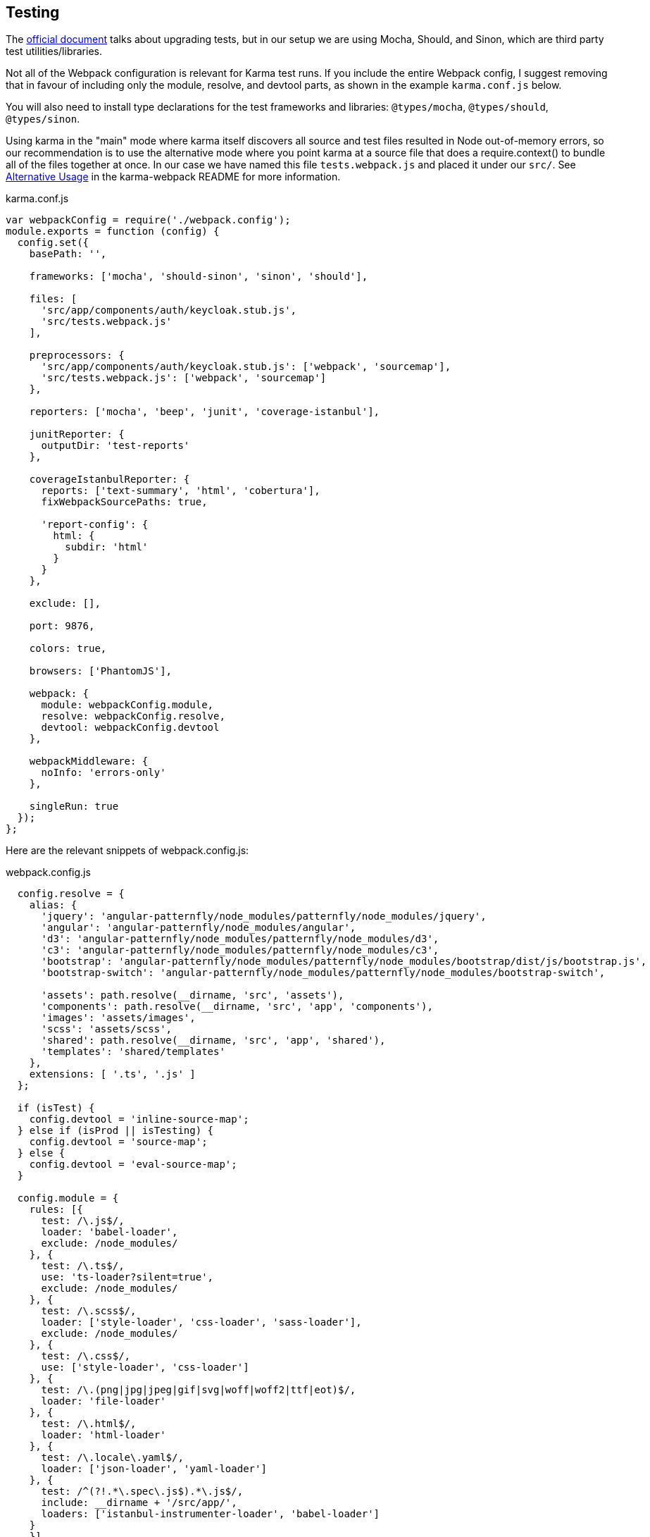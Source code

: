 == Testing

The https://angular.io/guide/upgrade#appendix-upgrading-phonecat-tests[official document]
talks about upgrading tests, but in our setup we are using Mocha, Should, and
Sinon, which are third party test utilities/libraries.

Not all of the Webpack configuration is relevant for Karma test runs. If you
include the entire Webpack config, I suggest removing that in favour of
including only the module, resolve, and devtool parts, as shown in the
example `karma.conf.js` below.

You will also need to install type declarations for the test frameworks and
libraries: `@types/mocha`, `@types/should`, `@types/sinon`.

Using karma in the "main" mode where karma itself discovers all source and test
files resulted in Node out-of-memory errors, so our recommendation is to use
the alternative mode where you point karma at a source file that does a
require.context() to bundle all of the files together at once. In our case we
have named this file `tests.webpack.js` and placed it under our `src/`.
See https://github.com/webpack-contrib/karma-webpack/tree/ec1badfa143c643a0b5f5d96e99e1e931527f9b3[Alternative Usage]
in the karma-webpack README for more information.

.karma.conf.js
[source,javascript]
----
var webpackConfig = require('./webpack.config');
module.exports = function (config) {
  config.set({
    basePath: '',

    frameworks: ['mocha', 'should-sinon', 'sinon', 'should'],

    files: [
      'src/app/components/auth/keycloak.stub.js',
      'src/tests.webpack.js'
    ],

    preprocessors: {
      'src/app/components/auth/keycloak.stub.js': ['webpack', 'sourcemap'],
      'src/tests.webpack.js': ['webpack', 'sourcemap']
    },

    reporters: ['mocha', 'beep', 'junit', 'coverage-istanbul'],

    junitReporter: {
      outputDir: 'test-reports'
    },

    coverageIstanbulReporter: {
      reports: ['text-summary', 'html', 'cobertura'],
      fixWebpackSourcePaths: true,

      'report-config': {
        html: {
          subdir: 'html'
        }
      }
    },

    exclude: [],

    port: 9876,

    colors: true,

    browsers: ['PhantomJS'],

    webpack: {
      module: webpackConfig.module,
      resolve: webpackConfig.resolve,
      devtool: webpackConfig.devtool
    },

    webpackMiddleware: {
      noInfo: 'errors-only'
    },

    singleRun: true
  });
};
----

Here are the relevant snippets of webpack.config.js:

.webpack.config.js
[source,javascript]
----
  config.resolve = {
    alias: {
      'jquery': 'angular-patternfly/node_modules/patternfly/node_modules/jquery',
      'angular': 'angular-patternfly/node_modules/angular',
      'd3': 'angular-patternfly/node_modules/patternfly/node_modules/d3',
      'c3': 'angular-patternfly/node_modules/patternfly/node_modules/c3',
      'bootstrap': 'angular-patternfly/node_modules/patternfly/node_modules/bootstrap/dist/js/bootstrap.js',
      'bootstrap-switch': 'angular-patternfly/node_modules/patternfly/node_modules/bootstrap-switch',

      'assets': path.resolve(__dirname, 'src', 'assets'),
      'components': path.resolve(__dirname, 'src', 'app', 'components'),
      'images': 'assets/images',
      'scss': 'assets/scss',
      'shared': path.resolve(__dirname, 'src', 'app', 'shared'),
      'templates': 'shared/templates'
    },
    extensions: [ '.ts', '.js' ]
  };

  if (isTest) {
    config.devtool = 'inline-source-map';
  } else if (isProd || isTesting) {
    config.devtool = 'source-map';
  } else {
    config.devtool = 'eval-source-map';
  }

  config.module = {
    rules: [{
      test: /\.js$/,
      loader: 'babel-loader',
      exclude: /node_modules/
    }, {
      test: /\.ts$/,
      use: 'ts-loader?silent=true',
      exclude: /node_modules/
    }, {
      test: /\.scss$/,
      loader: ['style-loader', 'css-loader', 'sass-loader'],
      exclude: /node_modules/
    }, {
      test: /\.css$/,
      use: ['style-loader', 'css-loader']
    }, {
      test: /\.(png|jpg|jpeg|gif|svg|woff|woff2|ttf|eot)$/,
      loader: 'file-loader'
    }, {
      test: /\.html$/,
      loader: 'html-loader'
    }, {
      test: /\.locale\.yaml$/,
      loader: ['json-loader', 'yaml-loader']
    }, {
      test: /^(?!.*\.spec\.js$).*\.js$/,
      include: __dirname + '/src/app/',
      loaders: ['istanbul-instrumenter-loader', 'babel-loader']
    }
    }]
  };
----

This is the "alternative mode" source file that the karma.conf.js is pointed at:

.src/tests.webpack.js
[source,javascript]
----
import 'core-js/client/core.js';
import 'zone.js/dist/zone.js';
import 'zone.js/dist/long-stack-trace-zone.js';
import 'zone.js/dist/proxy.js';
import 'zone.js/dist/sync-test.js';
import 'zone.js/dist/mocha-patch.js';
import 'zone.js/dist/async-test.js';
import 'zone.js/dist/fake-async-test.js';

import 'angular';
import 'angular-patternfly';
import '@uirouter/angularjs';
import angularTranslate from 'angular-translate';
import 'angular-translate-interpolation-messageformat';
import 'oclazyload';

import 'angular-mocks/angular-mocks';

import { getTestBed } from "@angular/core/testing";
import {
  BrowserDynamicTestingModule,
  platformBrowserDynamicTesting
} from "@angular/platform-browser-dynamic/testing";

getTestBed().initTestEnvironment(
  BrowserDynamicTestingModule,
  platformBrowserDynamicTesting()
);

window.tmsGatewayUrl = 'http://localhost:8888/';

const testsContext = require.context('./app', true, /\.spec\.(js|ts)$/);
testsContext.keys().forEach(testsContext);
----

